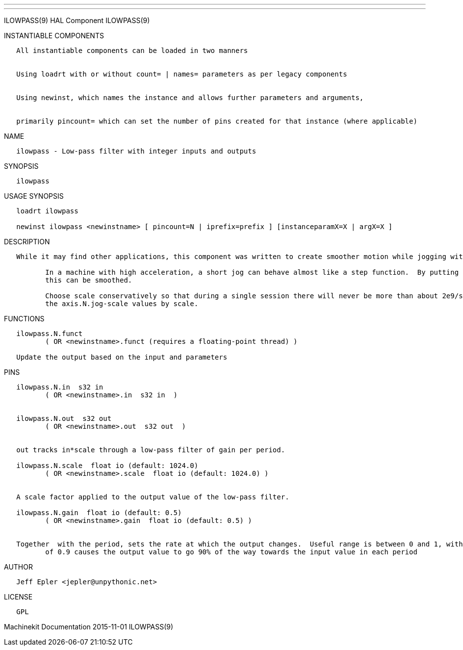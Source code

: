 ---
---

:skip-front-matter:
ILOWPASS(9) HAL Component ILOWPASS(9)

INSTANTIABLE COMPONENTS

----------------------------------------------------------------------------------------------------
   All instantiable components can be loaded in two manners


   Using loadrt with or without count= | names= parameters as per legacy components


   Using newinst, which names the instance and allows further parameters and arguments,


   primarily pincount= which can set the number of pins created for that instance (where applicable)
----------------------------------------------------------------------------------------------------

NAME

-------------------------------------------------------------
   ilowpass - Low-pass filter with integer inputs and outputs
-------------------------------------------------------------

SYNOPSIS

-----------
   ilowpass
-----------

USAGE SYNOPSIS

----------------------------------------------------------------------------------------------
   loadrt ilowpass

   newinst ilowpass <newinstname> [ pincount=N | iprefix=prefix ] [instanceparamX=X | argX=X ]
----------------------------------------------------------------------------------------------

DESCRIPTION

----------------------------------------------------------------------------------------------------------------------------------------------------------------------------------------------------------
   While it may find other applications, this component was written to create smoother motion while jogging with an MPG.

          In a machine with high acceleration, a short jog can behave almost like a step function.  By putting the ilowpass component between the MPG encoder counts output and the axis jog-counts input,
          this can be smoothed.

          Choose scale conservatively so that during a single session there will never be more than about 2e9/scale pulses seen on the MPG.  Choose gain according to the smoothing level desired.  Divide
          the axis.N.jog-scale values by scale.
----------------------------------------------------------------------------------------------------------------------------------------------------------------------------------------------------------

FUNCTIONS

-----------------------------------------------------------------------
   ilowpass.N.funct
          ( OR <newinstname>.funct (requires a floating-point thread) )

   Update the output based on the input and parameters
-----------------------------------------------------------------------

PINS

----------------------------------------------------------------------------------------------------------------------------------------------------------------------------------------------------------
   ilowpass.N.in  s32 in
          ( OR <newinstname>.in  s32 in  )


   ilowpass.N.out  s32 out
          ( OR <newinstname>.out  s32 out  )


   out tracks in*scale through a low-pass filter of gain per period.

   ilowpass.N.scale  float io (default: 1024.0)
          ( OR <newinstname>.scale  float io (default: 1024.0) )


   A scale factor applied to the output value of the low-pass filter.

   ilowpass.N.gain  float io (default: 0.5)
          ( OR <newinstname>.gain  float io (default: 0.5) )


   Together  with the period, sets the rate at which the output changes.  Useful range is between 0 and 1, with higher values causing the input value to be tracked more quickly.  For instance, a setting
          of 0.9 causes the output value to go 90% of the way towards the input value in each period
----------------------------------------------------------------------------------------------------------------------------------------------------------------------------------------------------------

AUTHOR

-------------------------------------
   Jeff Epler <jepler@unpythonic.net>
-------------------------------------

LICENSE

------
   GPL
------

Machinekit Documentation 2015-11-01 ILOWPASS(9)
